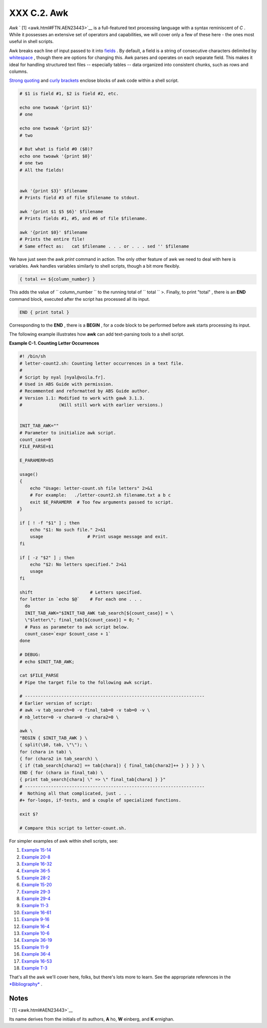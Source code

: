 
#############
XXX  C.2. Awk
#############

*Awk* ` [1]  <awk.html#FTN.AEN23443>`__ is a full-featured text
processing language with a syntax reminiscent of *C* . While it
possesses an extensive set of operators and capabilities, we will cover
only a few of these here - the ones most useful in shell scripts.

Awk breaks each line of input passed to it into
`fields <special-chars.html#FIELDREF>`__ . By default, a field is a
string of consecutive characters delimited by
`whitespace <special-chars.html#WHITESPACEREF>`__ , though there are
options for changing this. Awk parses and operates on each separate
field. This makes it ideal for handling structured text files --
especially tables -- data organized into consistent chunks, such as rows
and columns.

`Strong quoting <varsubn.html#SNGLQUO>`__ and `curly
brackets <special-chars.html#CODEBLOCKREF>`__ enclose blocks of awk code
within a shell script.


.. code-block:: sh

    # $1 is field #1, $2 is field #2, etc.

    echo one twoawk '{print $1}'
    # one

    echo one twoawk '{print $2}'
    # two

    # But what is field #0 ($0)?
    echo one twoawk '{print $0}'
    # one two
    # All the fields!


    awk '{print $3}' $filename
    # Prints field #3 of file $filename to stdout.

    awk '{print $1 $5 $6}' $filename
    # Prints fields #1, #5, and #6 of file $filename.

    awk '{print $0}' $filename
    # Prints the entire file!
    # Same effect as:   cat $filename . . . or . . . sed '' $filename



We have just seen the awk *print* command in action. The only other
feature of awk we need to deal with here is variables. Awk handles
variables similarly to shell scripts, though a bit more flexibly.


.. code-block:: sh

    { total += ${column_number} }



This adds the value of ``           column_number         `` to the
running total of ``           total         `` >. Finally, to print
"total" , there is an **END** command block, executed after the script
has processed all its input.


.. code-block:: sh

    END { print total }



Corresponding to the **END** , there is a **BEGIN** , for a code block
to be performed before awk starts processing its input.

The following example illustrates how **awk** can add text-parsing tools
to a shell script.


**Example C-1. Counting Letter Occurrences**


.. code-block:: sh

    #! /bin/sh
    # letter-count2.sh: Counting letter occurrences in a text file.
    #
    # Script by nyal [nyal@voila.fr].
    # Used in ABS Guide with permission.
    # Recommented and reformatted by ABS Guide author.
    # Version 1.1: Modified to work with gawk 3.1.3.
    #              (Will still work with earlier versions.)


    INIT_TAB_AWK=""
    # Parameter to initialize awk script.
    count_case=0
    FILE_PARSE=$1

    E_PARAMERR=85

    usage()
    {
        echo "Usage: letter-count.sh file letters" 2>&1
        # For example:   ./letter-count2.sh filename.txt a b c
        exit $E_PARAMERR  # Too few arguments passed to script.
    }

    if [ ! -f "$1" ] ; then
        echo "$1: No such file." 2>&1
        usage                 # Print usage message and exit.
    fi

    if [ -z "$2" ] ; then
        echo "$2: No letters specified." 2>&1
        usage
    fi

    shift                      # Letters specified.
    for letter in `echo $@`    # For each one . . .
      do
      INIT_TAB_AWK="$INIT_TAB_AWK tab_search[${count_case}] = \
      \"$letter\"; final_tab[${count_case}] = 0; "
      # Pass as parameter to awk script below.
      count_case=`expr $count_case + 1`
    done

    # DEBUG:
    # echo $INIT_TAB_AWK;

    cat $FILE_PARSE
    # Pipe the target file to the following awk script.

    # ---------------------------------------------------------------------
    # Earlier version of script:
    # awk -v tab_search=0 -v final_tab=0 -v tab=0 -v \
    # nb_letter=0 -v chara=0 -v chara2=0 \

    awk \
    "BEGIN { $INIT_TAB_AWK } \
    { split(\$0, tab, \"\"); \
    for (chara in tab) \
    { for (chara2 in tab_search) \
    { if (tab_search[chara2] == tab[chara]) { final_tab[chara2]++ } } } } \
    END { for (chara in final_tab) \
    { print tab_search[chara] \" => \" final_tab[chara] } }"
    # ---------------------------------------------------------------------
    #  Nothing all that complicated, just . . .
    #+ for-loops, if-tests, and a couple of specialized functions.

    exit $?

    # Compare this script to letter-count.sh.




For simpler examples of awk within shell scripts, see:

#. `Example 15-14 <internal.html#EX44>`__

#. `Example 20-8 <redircb.html#REDIR4>`__

#. `Example 16-32 <filearchiv.html#STRIPC>`__

#. `Example 36-5 <wrapper.html#COLTOTALER>`__

#. `Example 28-2 <ivr.html#COLTOTALER2>`__

#. `Example 15-20 <internal.html#COLTOTALER3>`__

#. `Example 29-3 <procref1.html#PIDID>`__

#. `Example 29-4 <procref1.html#CONSTAT>`__

#. `Example 11-3 <loops1.html#FILEINFO>`__

#. `Example 16-61 <extmisc.html#BLOTOUT>`__

#. `Example 9-16 <randomvar.html#SEEDINGRANDOM>`__

#. `Example 16-4 <moreadv.html#IDELETE>`__

#. `Example 10-6 <string-manipulation.html#SUBSTRINGEX>`__

#. `Example 36-19 <assortedtips.html#SUMPRODUCT>`__

#. `Example 11-9 <loops1.html#USERLIST>`__

#. `Example 36-4 <wrapper.html#PRASC>`__

#. `Example 16-53 <mathc.html#HYPOT>`__

#. `Example T-3 <asciitable.html#ASCII3SH>`__

That's all the awk we'll cover here, folks, but there's lots more to
learn. See the appropriate references in the
`*Bibliography* <biblio.html>`__ .


Notes
~~~~~


` [1]  <awk.html#AEN23443>`__

Its name derives from the initials of its authors, **A** ho, **W**
einberg, and **K** ernighan.




